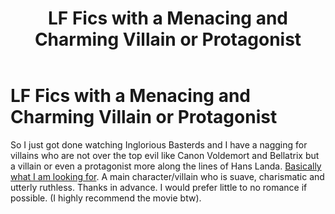 #+TITLE: LF Fics with a Menacing and Charming Villain or Protagonist

* LF Fics with a Menacing and Charming Villain or Protagonist
:PROPERTIES:
:Author: Invincible_Reason
:Score: 5
:DateUnix: 1603517417.0
:DateShort: 2020-Oct-24
:FlairText: Request
:END:
So I just got done watching Inglorious Basterds and I have a nagging for villains who are not over the top evil like Canon Voldemort and Bellatrix but a villain or even a protagonist more along the lines of Hans Landa. [[https://www.youtube.com/watch?v=K0dAqhxfvlg][Basically what I am looking for]]. A main character/villain who is suave, charismatic and utterly ruthless. Thanks in advance. I would prefer little to no romance if possible. (I highly recommend the movie btw).

